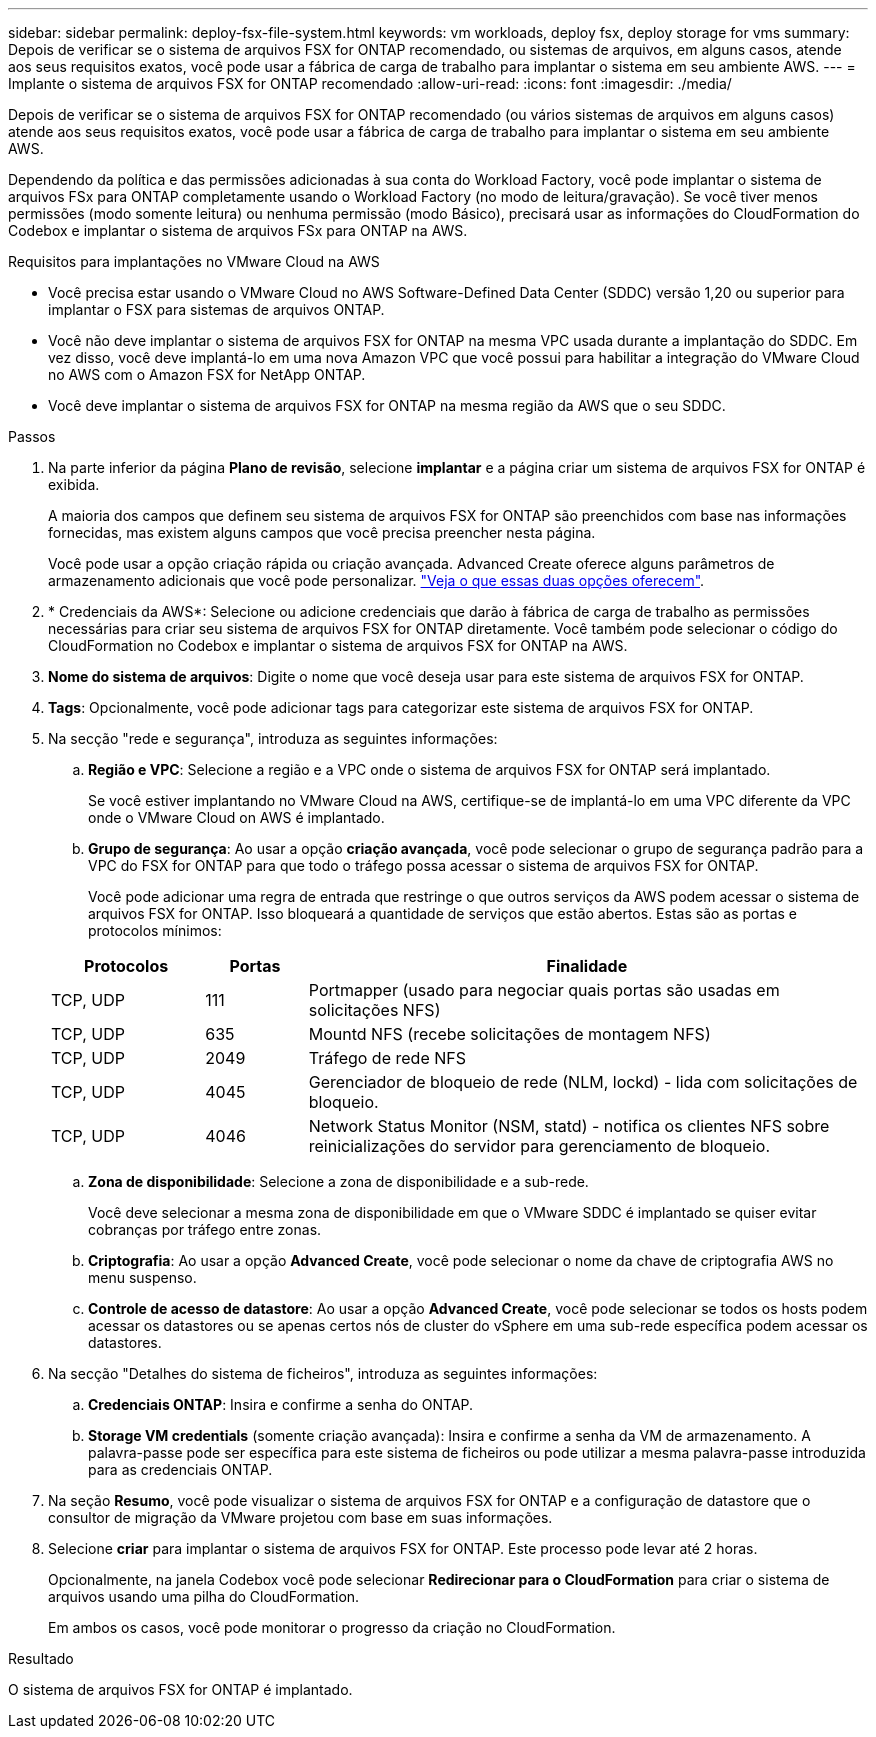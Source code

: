---
sidebar: sidebar 
permalink: deploy-fsx-file-system.html 
keywords: vm workloads, deploy fsx, deploy storage for vms 
summary: Depois de verificar se o sistema de arquivos FSX for ONTAP recomendado, ou sistemas de arquivos, em alguns casos, atende aos seus requisitos exatos, você pode usar a fábrica de carga de trabalho para implantar o sistema em seu ambiente AWS. 
---
= Implante o sistema de arquivos FSX for ONTAP recomendado
:allow-uri-read: 
:icons: font
:imagesdir: ./media/


[role="lead"]
Depois de verificar se o sistema de arquivos FSX for ONTAP recomendado (ou vários sistemas de arquivos em alguns casos) atende aos seus requisitos exatos, você pode usar a fábrica de carga de trabalho para implantar o sistema em seu ambiente AWS.

Dependendo da política e das permissões adicionadas à sua conta do Workload Factory, você pode implantar o sistema de arquivos FSx para ONTAP completamente usando o Workload Factory (no modo de leitura/gravação). Se você tiver menos permissões (modo somente leitura) ou nenhuma permissão (modo Básico), precisará usar as informações do CloudFormation do Codebox e implantar o sistema de arquivos FSx para ONTAP na AWS.

.Requisitos para implantações no VMware Cloud na AWS
* Você precisa estar usando o VMware Cloud no AWS Software-Defined Data Center (SDDC) versão 1,20 ou superior para implantar o FSX para sistemas de arquivos ONTAP.
* Você não deve implantar o sistema de arquivos FSX for ONTAP na mesma VPC usada durante a implantação do SDDC. Em vez disso, você deve implantá-lo em uma nova Amazon VPC que você possui para habilitar a integração do VMware Cloud no AWS com o Amazon FSX for NetApp ONTAP.
* Você deve implantar o sistema de arquivos FSX for ONTAP na mesma região da AWS que o seu SDDC.


.Passos
. Na parte inferior da página *Plano de revisão*, selecione *implantar* e a página criar um sistema de arquivos FSX for ONTAP é exibida.
+
A maioria dos campos que definem seu sistema de arquivos FSX for ONTAP são preenchidos com base nas informações fornecidas, mas existem alguns campos que você precisa preencher nesta página.

+
Você pode usar a opção criação rápida ou criação avançada. Advanced Create oferece alguns parâmetros de armazenamento adicionais que você pode personalizar. https://docs.netapp.com/us-en/workload-fsx-ontap/create-file-system.html["Veja o que essas duas opções oferecem"].

. * Credenciais da AWS*: Selecione ou adicione credenciais que darão à fábrica de carga de trabalho as permissões necessárias para criar seu sistema de arquivos FSX for ONTAP diretamente. Você também pode selecionar o código do CloudFormation no Codebox e implantar o sistema de arquivos FSX for ONTAP na AWS.
. *Nome do sistema de arquivos*: Digite o nome que você deseja usar para este sistema de arquivos FSX for ONTAP.
. *Tags*: Opcionalmente, você pode adicionar tags para categorizar este sistema de arquivos FSX for ONTAP.
. Na secção "rede e segurança", introduza as seguintes informações:
+
.. *Região e VPC*: Selecione a região e a VPC onde o sistema de arquivos FSX for ONTAP será implantado.
+
Se você estiver implantando no VMware Cloud na AWS, certifique-se de implantá-lo em uma VPC diferente da VPC onde o VMware Cloud on AWS é implantado.

.. *Grupo de segurança*: Ao usar a opção *criação avançada*, você pode selecionar o grupo de segurança padrão para a VPC do FSX for ONTAP para que todo o tráfego possa acessar o sistema de arquivos FSX for ONTAP.
+
Você pode adicionar uma regra de entrada que restringe o que outros serviços da AWS podem acessar o sistema de arquivos FSX for ONTAP. Isso bloqueará a quantidade de serviços que estão abertos. Estas são as portas e protocolos mínimos:

+
[cols="15,10,55"]
|===
| Protocolos | Portas | Finalidade 


| TCP, UDP | 111 | Portmapper (usado para negociar quais portas são usadas em solicitações NFS) 


| TCP, UDP | 635 | Mountd NFS (recebe solicitações de montagem NFS) 


| TCP, UDP | 2049 | Tráfego de rede NFS 


| TCP, UDP | 4045 | Gerenciador de bloqueio de rede (NLM, lockd) - lida com solicitações de bloqueio. 


| TCP, UDP | 4046 | Network Status Monitor (NSM, statd) - notifica os clientes NFS sobre reinicializações do servidor para gerenciamento de bloqueio. 
|===
.. *Zona de disponibilidade*: Selecione a zona de disponibilidade e a sub-rede.
+
Você deve selecionar a mesma zona de disponibilidade em que o VMware SDDC é implantado se quiser evitar cobranças por tráfego entre zonas.

.. *Criptografia*: Ao usar a opção *Advanced Create*, você pode selecionar o nome da chave de criptografia AWS no menu suspenso.
.. *Controle de acesso de datastore*: Ao usar a opção *Advanced Create*, você pode selecionar se todos os hosts podem acessar os datastores ou se apenas certos nós de cluster do vSphere em uma sub-rede específica podem acessar os datastores.


. Na secção "Detalhes do sistema de ficheiros", introduza as seguintes informações:
+
.. *Credenciais ONTAP*: Insira e confirme a senha do ONTAP.
.. *Storage VM credentials* (somente criação avançada): Insira e confirme a senha da VM de armazenamento. A palavra-passe pode ser específica para este sistema de ficheiros ou pode utilizar a mesma palavra-passe introduzida para as credenciais ONTAP.


. Na seção *Resumo*, você pode visualizar o sistema de arquivos FSX for ONTAP e a configuração de datastore que o consultor de migração da VMware projetou com base em suas informações.
. Selecione *criar* para implantar o sistema de arquivos FSX for ONTAP. Este processo pode levar até 2 horas.
+
Opcionalmente, na janela Codebox você pode selecionar *Redirecionar para o CloudFormation* para criar o sistema de arquivos usando uma pilha do CloudFormation.

+
Em ambos os casos, você pode monitorar o progresso da criação no CloudFormation.



.Resultado
O sistema de arquivos FSX for ONTAP é implantado.
